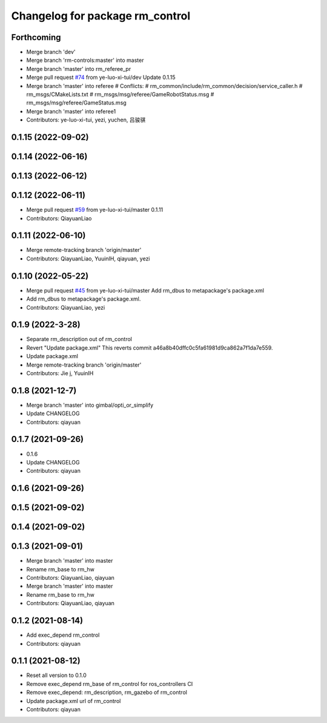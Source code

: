 ^^^^^^^^^^^^^^^^^^^^^^^^^^^^^^^^^^^^^^^
Changelog for package rm_control
^^^^^^^^^^^^^^^^^^^^^^^^^^^^^^^^^^^^^^^

Forthcoming
-----------
* Merge branch 'dev'
* Merge branch 'rm-controls:master' into master
* Merge branch 'master' into rm_referee_pr
* Merge pull request `#74 <https://github.com/ye-luo-xi-tui/rm_control/issues/74>`_ from ye-luo-xi-tui/dev
  Update 0.1.15
* Merge branch 'master' into referee
  # Conflicts:
  #	rm_common/include/rm_common/decision/service_caller.h
  #	rm_msgs/CMakeLists.txt
  #	rm_msgs/msg/referee/GameRobotStatus.msg
  #	rm_msgs/msg/referee/GameStatus.msg
* Merge branch 'master' into referee1
* Contributors: ye-luo-xi-tui, yezi, yuchen, 吕骏骐

0.1.15 (2022-09-02)
-------------------

0.1.14 (2022-06-16)
-------------------

0.1.13 (2022-06-12)
-------------------

0.1.12 (2022-06-11)
-------------------
* Merge pull request `#59 <https://github.com/ye-luo-xi-tui/rm_control/issues/59>`_ from ye-luo-xi-tui/master
  0.1.11
* Contributors: QiayuanLiao

0.1.11 (2022-06-10)
-------------------
* Merge remote-tracking branch 'origin/master'
* Contributors: QiayuanLiao, YuuinIH, qiayuan, yezi

0.1.10 (2022-05-22)
-------------------
* Merge pull request `#45 <https://github.com/rm-controls/rm_control/issues/45>`_ from ye-luo-xi-tui/master
  Add rm_dbus to metapackage's package.xml
* Add rm_dbus to metapackage's package.xml.
* Contributors: QiayuanLiao, yezi

0.1.9 (2022-3-28)
------------------
* Separate rm_description out of rm_control
* Revert "Update package.xml"
  This reverts commit a46a8b40dffc0c5fa61981d9ca862a7f1da7e559.
* Update package.xml
* Merge remote-tracking branch 'origin/master'
* Contributors: Jie j, YuuinIH

0.1.8 (2021-12-7)
------------------
* Merge branch 'master' into gimbal/opti_or_simplify
* Update CHANGELOG
* Contributors: qiayuan

0.1.7 (2021-09-26)
------------------
* 0.1.6
* Update CHANGELOG
* Contributors: qiayuan

0.1.6 (2021-09-26)
------------------

0.1.5 (2021-09-02)
------------------

0.1.4 (2021-09-02)
------------------

0.1.3 (2021-09-01)
------------------
* Merge branch 'master' into master
* Rename rm_base to rm_hw
* Contributors: QiayuanLiao, qiayuan

* Merge branch 'master' into master
* Rename rm_base to rm_hw
* Contributors: QiayuanLiao, qiayuan

0.1.2 (2021-08-14)
------------------
* Add exec_depend rm_control
* Contributors: qiayuan

0.1.1 (2021-08-12)
------------------
* Reset all version to 0.1.0
* Remove exec_depend rm_base of rm_control for ros_controllers CI
* Remove exec_depend: rm_description, rm_gazebo of rm_control
* Update package.xml url of rm_control
* Contributors: qiayuan
